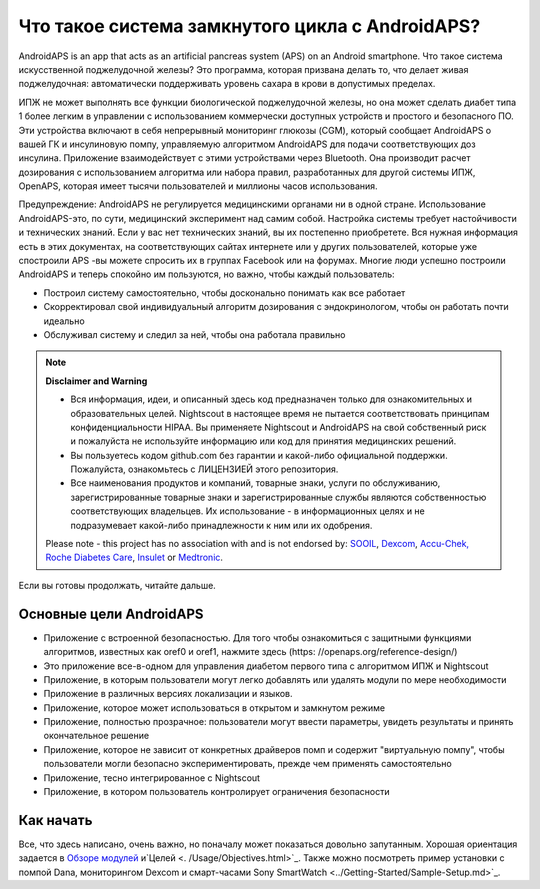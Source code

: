 Что такое система замкнутого цикла с AndroidAPS?
**************************************************

AndroidAPS is an app that acts as an artificial pancreas system (APS) on an Android smartphone. Что такое система искусственной поджелудочной железы? Это программа, которая призвана делать то, что делает живая поджелудочная: автоматически поддерживать уровень сахара в крови в допустимых пределах. 

ИПЖ не может выполнять все функции биологической поджелудочной железы, но она может сделать диабет типа 1 более легким в управлении с использованием коммерчески доступных устройств и простого и безопасного ПО. Эти устройства включают в себя непрерывный мониторинг глюкозы (CGM), который сообщает AndroidAPS о вашей ГК и инсулиновую помпу, управляемую алгоритмом AndroidAPS для подачи соответствующих доз инсулина. Приложение взаимодействует с этими устройствами через Bluetooth. Она производит расчет дозирования с использованием алгоритма или набора правил, разработанных для другой системы ИПЖ, OpenAPS, которая имеет тысячи пользователей и миллионы часов использования. 

Предупреждение: AndroidAPS не регулируется медицинскими органами ни в одной стране. Использование AndroidAPS-это, по сути, медицинский эксперимент над самим собой. Настройка системы требует настойчивости и технических знаний. Если у вас нет технических знаний, вы их постепенно приобретете. Вся нужная информация есть в этих документах, на соответствующих сайтах интернете или у других пользователей, которые уже спостроили APS -вы можете спросить их в группах Facebook или на форумах. Многие люди успешно построили AndroidAPS и теперь спокойно им пользуются, но важно, чтобы каждый пользователь:

* Построил систему самостоятельно, чтобы досконально понимать как все работает
* Скорректировал свой индивидуальный алгоритм дозирования с эндокринологом, чтобы он работать почти идеально
* Обслуживал систему и следил за ней, чтобы она работала правильно

.. note:: 
	**Disclaimer and Warning**

	* Вся информация, идеи, и описанный здесь код предназначен только для ознакомительных и образовательных целей. Nightscout в настоящее время не пытается соответствовать принципам конфиденциальности HIPAA. Вы применяете Nightscout и AndroidAPS на свой собственный риск и пожалуйста не используйте информацию или код для принятия медицинских решений.

	* Вы пользуетесь кодом github.com без гарантии и какой-либо официальной поддержки. Пожалуйста, ознакомьтесь с ЛИЦЕНЗИЕЙ этого репозитория.

	* Все наименования продуктов и компаний, товарные знаки, услуги по обслуживанию, зарегистрированные товарные знаки и зарегистрированные службы являются собственностью соответствующих владельцев. Их использование - в информационных целях и не подразумевает какой-либо принадлежности к ним или их одобрения.

	Please note - this project has no association with and is not endorsed by: `SOOIL <http://www.sooil.com/eng/>`_, `Dexcom <https://www.dexcom.com/>`_, `Accu-Chek, Roche Diabetes Care <https://www.accu-chek.com/>`_, `Insulet <https://www.insulet.com/>`_ or `Medtronic <https://www.medtronic.com/>`_.
	
Если вы готовы продолжать, читайте дальше. 

Основные цели AndroidAPS
==================================================

* Приложение с встроенной безопасностью. Для того чтобы ознакомиться с защитными функциями алгоритмов, известных как oref0 и oref1, нажмите здесь (https: //openaps.org/reference-design/)
* Это приложение все-в-одном для управления диабетом первого типа с алгоритмом ИПЖ и Nightscout
* Приложение, в которым пользователи могут легко добавлять или удалять модули по мере необходимости
* Приложение в различных версиях локализации и языков.
* Приложение, которое может использоваться в открытом и замкнутом режиме
* Приложение, полностью прозрачное: пользователи могут ввести параметры, увидеть результаты и принять окончательное решение
* Приложение, которое не зависит от конкретных драйверов помп и содержит "виртуальную помпу", чтобы пользователи могли безопасно экспериментировать, прежде чем применять самостоятельно 
* Приложение, тесно интегрированное с Nightscout
* Приложение, в котором пользователь контролирует ограничения безопасности 

Как начать
==================================================
Все, что здесь написано, очень важно, но поначалу может показаться довольно запутанным.
Хорошая ориентация задается в `Обзоре модулей <./Module/module.html>`_ и`Целей <. /Usage/Objectives.html>`_. Также можно посмотреть пример установки с помпой Dana, мониторингом Dexcom и смарт-часами Sony SmartWatch <../Getting-Started/Sample-Setup.md>`_.
 
